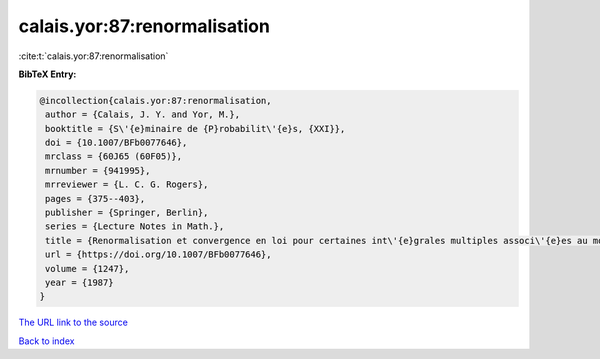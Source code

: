 calais.yor:87:renormalisation
=============================

:cite:t:`calais.yor:87:renormalisation`

**BibTeX Entry:**

.. code-block:: bibtex

   @incollection{calais.yor:87:renormalisation,
    author = {Calais, J. Y. and Yor, M.},
    booktitle = {S\'{e}minaire de {P}robabilit\'{e}s, {XXI}},
    doi = {10.1007/BFb0077646},
    mrclass = {60J65 (60F05)},
    mrnumber = {941995},
    mrreviewer = {L. C. G. Rogers},
    pages = {375--403},
    publisher = {Springer, Berlin},
    series = {Lecture Notes in Math.},
    title = {Renormalisation et convergence en loi pour certaines int\'{e}grales multiples associ\'{e}es au mouvement brownien dans {${\bf R}^d$}},
    url = {https://doi.org/10.1007/BFb0077646},
    volume = {1247},
    year = {1987}
   }
`The URL link to the source <ttps://doi.org/10.1007/BFb0077646}>`_


`Back to index <../By-Cite-Keys.html>`_
